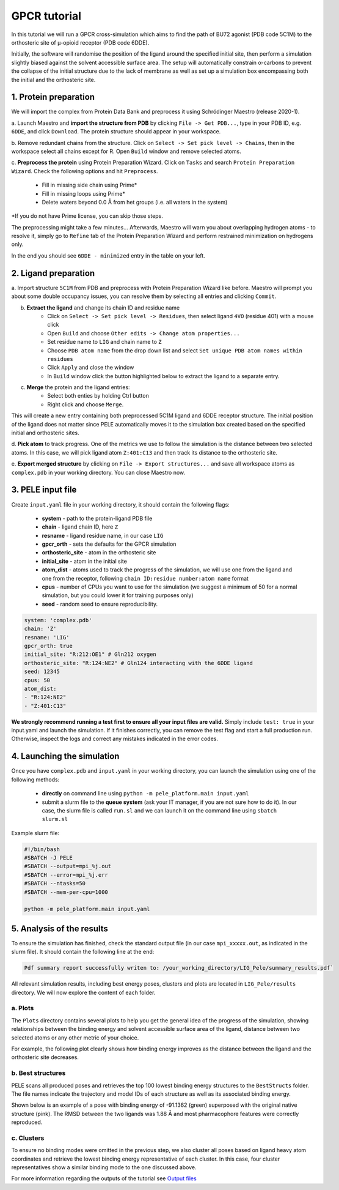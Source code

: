 GPCR tutorial
=================================================

In this tutorial we will run a GPCR cross-simulation which aims to find the path of BU72 agonist (PDB code 5C1M)
to the orthosteric site of μ-opioid receptor (PDB code 6DDE).

Initially, the software will randomise the position of the ligand around the specified initial site, then perform a simulation
slightly biased against the solvent accessible surface area. The setup will automatically constrain α-carbons to prevent the collapse of
the initial structure due to the lack of membrane as well as set up a simulation box encompassing both the initial and the orthosteric site.

1. Protein preparation
+++++++++++++++++++++++

We will import the complex from Protein Data Bank and preprocess it using Schrödinger Maestro (release 2020-1).

a. Launch Maestro and **import the structure from PDB** by clicking ``File -> Get PDB...``, type in your PDB ID, e.g. ``6DDE``,
and click ``Download``. The protein structure should appear in your workspace.

.. image:: ../img/gpcr_tutorial_1a.png
  :width: 400
  :align: center

b. Remove redundant chains from the structure. Click on ``Select -> Set pick level -> Chains``, then in the workspace select all chains except for R. Open ``Build`` window and remove
selected atoms.

c. **Preprocess the protein** using Protein Preparation Wizard. Click on ``Tasks`` and search ``Protein Preparation Wizard``.
Check the following options and hit ``Preprocess``.
    - Fill in missing side chain using Prime*
    - Fill in missing loops using Prime*
    - Delete waters beyond 0.0 Å from het groups (i.e. all waters in the system)

\*If you do not have Prime license, you can skip those steps.

.. image:: ../img/allosteric_tutorial_1b.png
  :width: 400
  :align: center

The preprocessing might take a few minutes... Afterwards, Maestro will warn you about overlapping hydrogen atoms - to resolve it, simply go to ``Refine``
tab of the Protein Preparation Wizard and perform restrained minimization on hydrogens only.

.. image:: ../img/gpcr_tutorial_1c.png
  :width: 400
  :align: center

In the end you should see ``6DDE - minimized`` entry in the table on your left.

2. Ligand preparation
+++++++++++++++++++++++++

a. Import structure ``5C1M`` from PDB and preprocess with Protein Preparation Wizard like before. Maestro will prompt you about
some double occupancy issues, you can resolve them by selecting all entries and clicking ``Commit``.

b. **Extract the ligand** and change its chain ID and residue name
    - Click on ``Select -> Set pick level -> Residues``, then select ligand ``4VO`` (residue 401) with a mouse click
    - Open ``Build`` and choose ``Other edits -> Change atom properties...``
    - Set residue name to ``LIG`` and chain name to ``Z``
    - Choose ``PDB atom name`` from the drop down list and select ``Set unique PDB atom names within residues``
    - Click ``Apply`` and close the window
    - In ``Build`` window click the button highlighted below to extract the ligand to a separate entry.

.. image:: ../img/gpcr_tutorial_2b.png
  :width: 300
  :align: center

c. **Merge** the protein and the ligand entries:
    - Select both enties by holding Ctrl button
    - Right click and choose ``Merge``.

This will create a new entry containing both preprocessed 5C1M ligand and 6DDE receptor structure. The initial position of the ligand does not matter since PELE automatically
moves it to the simulation box created based on the specified initial and orthosteric sites.

d. **Pick atom** to track progress. One of the metrics we use to follow the simulation is the distance between two
selected atoms. In this case, we will pick ligand atom ``Z:401:C13`` and then track its distance to the orthosteric site.

e. **Export merged structure** by clicking on ``File -> Export structures...`` and save all workspace atoms as ``complex.pdb``
in your working directory. You can close Maestro now.

3. PELE input file
++++++++++++++++++++

Create ``input.yaml`` file in your working directory, it should contain the following flags:

    - **system** - path to the protein-ligand PDB file
    - **chain** - ligand chain ID, here ``Z``
    - **resname** - ligand residue name, in our case ``LIG``
    - **gpcr_orth** - sets the defaults for the GPCR simulation
    - **orthosteric_site** - atom in the orthosteric site
    - **initial_site** - atom in the initial site
    - **atom_dist** - atoms used to track the progress of the simulation, we will use one from the ligand and one from the receptor, following ``chain ID:residue number:atom name`` format
    - **cpus** - number of CPUs you want to use for the simulation (we suggest a minimum of 50 for a normal simulation, but you could lower it for training purposes only)
    - **seed** - random seed to ensure reproducibility.

..  code-block:: yaml

    system: 'complex.pdb'
    chain: 'Z'
    resname: 'LIG'
    gpcr_orth: true
    initial_site: "R:212:OE1" # Gln212 oxygen
    orthosteric_site: "R:124:NE2" # Gln124 interacting with the 6DDE ligand
    seed: 12345
    cpus: 50
    atom_dist:
    - "R:124:NE2"
    - "Z:401:C13"

**We strongly recommend running a test first to ensure all your input files are valid.** Simply include ``test: true`` in your input.yaml and launch the simulation. If it finishes correctly, you can remove the test flag and start a full production run.
Otherwise, inspect the logs and correct any mistakes indicated in the error codes.

4. Launching the simulation
+++++++++++++++++++++++++++++

Once you have ``complex.pdb`` and ``input.yaml`` in your working directory, you can launch the simulation using one of the following methods:

    - **directly** on command line using ``python -m pele_platform.main input.yaml``

    - submit a slurm file to the **queue system** (ask your IT manager, if you are not sure how to do it). In our case, the slurm file is called ``run.sl`` and we can launch it on the command line using ``sbatch slurm.sl``

Example slurm file:

.. code-block:: console

    #!/bin/bash
    #SBATCH -J PELE
    #SBATCH --output=mpi_%j.out
    #SBATCH --error=mpi_%j.err
    #SBATCH --ntasks=50
    #SBATCH --mem-per-cpu=1000

    python -m pele_platform.main input.yaml

5. Analysis of the results
++++++++++++++++++++++++++++

To ensure the simulation has finished, check the standard output file (in our case ``mpi_xxxxx.out``, as indicated in the slurm file). It should contain the
following line at the end:

.. code-block:: console

    Pdf summary report successfully writen to: /your_working_directory/LIG_Pele/summary_results.pdf`

All relevant simulation results, including best energy poses, clusters and plots are located in ``LIG_Pele/results`` directory. We will now explore
the content of each folder.

a. Plots
----------

The ``Plots`` directory contains several plots to help you get the general idea of the progress of the simulation, showing relationships between
the binding energy and solvent accessible surface area of the ligand, distance between two selected atoms or any other metric of your choice.

For example, the following plot clearly shows how binding energy improves as the distance between the ligand and the orthosteric site decreases.

.. image:: ../img/gpcr_tutorial_5a.png
  :width: 400
  :align: center

b. Best structures
--------------------

PELE scans all produced poses and retrieves the top 100 lowest binding energy structures to the ``BestStructs`` folder. The file names indicate
the trajectory and model IDs of each structure as well as its associated binding energy.

Shown below is an example of a pose with binding energy of -91.1362 (green) superposed with
the original native structure (pink). The RMSD between the two ligands was 1.88 Å and most pharmacophore features were correctly reproduced.

.. image:: ../img/gpcr_tutorial_5b.png
  :width: 400
  :align: center


c. Clusters
---------------

To ensure no binding modes were omitted in the previous step, we also cluster all poses based on ligand heavy atom coordinates and retrieve the lowest
binding energy representative of each cluster. In this case, four cluster representatives show a similar binding mode to the one discussed above.

.. image:: ../img/gpcr_tutorial_5c.png
  :width: 400
  :align: center

For more information regarding the outputs of the tutorial see `Output files <outputs.html>`_

